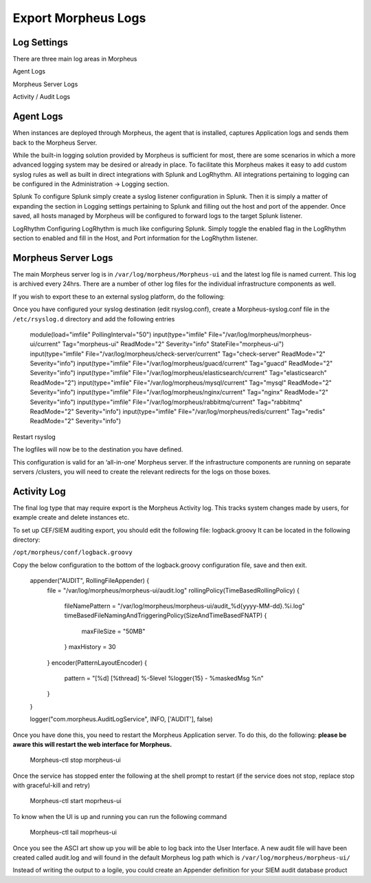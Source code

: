 Export Morpheus Logs
=====================

Log Settings
-------------

There are three main log areas in Morpheus

Agent Logs

Morpheus Server Logs

Activity / Audit Logs

Agent Logs
-----------

When instances are deployed through Morpheus, the agent that is installed, captures Application logs and sends them back to the Morpheus Server.

While the built-in logging solution provided by Morpheus is sufficient for most, there are some scenarios in which a more advanced logging system may be desired or already in place. To facilitate this Morpheus makes it easy to add custom syslog rules as well as built in direct integrations with Splunk and LogRhythm. All integrations pertaining to logging can be configured in the Administration -> Logging section.

Splunk
To configure Splunk simply create a syslog listener configuration in Splunk. Then it is simply a matter of expanding the section in Logging settings pertaining to Splunk and filling out the host and port of the appender. Once saved, all hosts managed by Morpheus will be configured to forward logs to the target Splunk listener.

LogRhythm
Configuring LogRhythm is much like configuring Splunk. Simply toggle the enabled flag in the LogRhythm section to enabled and fill in the Host, and Port information for the LogRhythm listener.

Morpheus Server Logs
--------------------

The main Morpheus server log is in ``/var/log/morpheus/Morpheus-ui`` and the latest log file is named current. This log is archived every 24hrs. There are a number of other log files for the individual infrastructure components as well.

If you wish to export these to an external syslog platform, do the following:

Once you have configured your syslog destination (edit rsyslog.conf), create a Morpheus-syslog.conf file in the ``/etc/rsyslog.d`` directory and add the following entries

    .. code-block:: bash

    module(load="imfile" PollingInterval="50")
    input(type="imfile" File="/var/log/morpheus/morpheus-ui/current" Tag="morpheus-ui" ReadMode="2" Severity="info" StateFile="morpheus-ui")
    input(type="imfile" File="/var/log/morpheus/check-server/current" Tag="check-server" ReadMode="2" Severity="info")
    input(type="imfile" File="/var/log/morpheus/guacd/current" Tag="guacd" ReadMode="2" Severity="info")
    input(type="imfile" File="/var/log/morpheus/elasticsearch/current" Tag="elasticsearch" ReadMode="2")
    input(type="imfile" File="/var/log/morpheus/mysql/current" Tag="mysql" ReadMode="2" Severity="info")
    input(type="imfile" File="/var/log/morpheus/nginx/current" Tag="nginx" ReadMode="2" Severity="info")
    input(type="imfile" File="/var/log/morpheus/rabbitmq/current" Tag="rabbitmq" ReadMode="2" Severity="info")
    input(type="imfile" File="/var/log/morpheus/redis/current" Tag="redis" ReadMode="2" Severity="info")

Restart rsyslog

The logfiles will now be to the destination you have defined.

This configuration is valid for an ‘all-in-one’ Morpheus server. If the infrastructure components are running on separate servers /clusters, you will need to create the relevant redirects for the logs on those boxes.

Activity Log
-------------

The final log type that may require export is the Morpheus Activity log. This tracks system changes made by users, for example create and delete instances etc.

To set up CEF/SIEM auditing export, you should edit the following file: logback.groovy
It can be located in the following directory:

``/opt/morpheus/conf/logback.groovy``

Copy the below configuration to the bottom of the logback.groovy configuration file, save and then exit.

    .. code-block:: javascript

    appender("AUDIT", RollingFileAppender) {
      file = "/var/log/morpheus/morpheus-ui/audit.log"
      rollingPolicy(TimeBasedRollingPolicy) {
        fileNamePattern = "/var/log/morpheus/morpheus-ui/audit_%d{yyyy-MM-dd}.%i.log"
        timeBasedFileNamingAndTriggeringPolicy(SizeAndTimeBasedFNATP) {
          maxFileSize = "50MB"
        }
        maxHistory = 30
      }
      encoder(PatternLayoutEncoder) {
        pattern = "[%d] [%thread] %-5level %logger{15} - %maskedMsg %n"
      }
    }

    logger("com.morpheus.AuditLogService", INFO, ['AUDIT'], false)

Once you have done this, you need to restart the Morpheus Application server. To do this, do the following:  **please be aware this will restart the web interface for Morpheus.**

    .. code-block:: bash

    Morpheus-ctl stop morpheus-ui

Once the service has stopped enter the following at the shell prompt to restart (if the service does not stop, replace stop with graceful-kill and retry)

    .. code-block:: bash

    Morpheus-ctl start moprheus-ui

To know when the UI is up and running you can run the following command

    .. code-block:: bash

    Morpheus-ctl tail moprheus-ui

Once you see the ASCI art show up you will be able to log back into the User Interface. A new audit file will have been created called audit.log and will found in the default Morpheus log path which is ``/var/log/morpheus/morpheus-ui/``

Instead of writing the output to a logile, you could create an Appender definition for your SIEM audit database product
